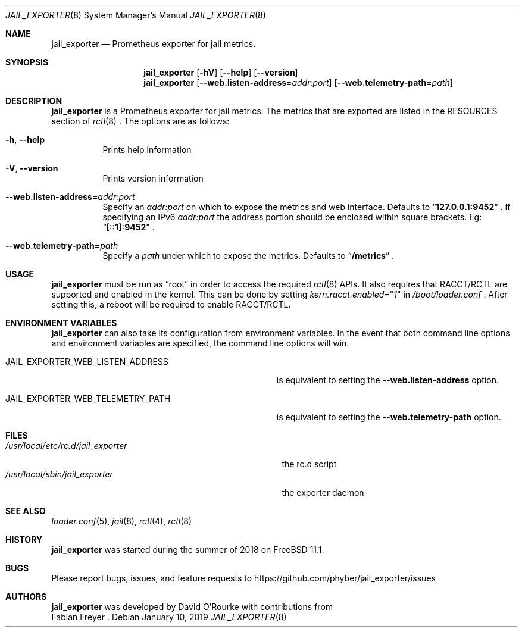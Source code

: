 .Dd January 10, 2019
.Dt JAIL_EXPORTER 8
.Os
.Sh NAME
.Nm jail_exporter
.Nd Prometheus exporter for jail metrics.
.Sh SYNOPSIS
.Nm
.Op Fl hV
.Op Fl -help
.Op Fl -version
.Nm
.Op Fl Fl web.listen-address Ns = Ns Ar addr:port
.Op Fl Fl web.telemetry-path Ns = Ns Ar path
.Sh DESCRIPTION
.Nm jail_exporter
is a Prometheus exporter for jail metrics.
The metrics that are exported are listed in the RESOURCES section of
.Xr rctl 8
.Ns .
The options are as follows:
.Bl -tag -width indent
.It Fl h , Fl Fl help
Prints help information
.It Fl V , Fl Fl version
Prints version information
.It Fl Fl web.listen-address= Ns Ar addr:port
Specify an
.Ar addr:port
on which to expose the metrics and web interface.
Defaults to
.Dq Cm 127.0.0.1:9452
.Ns .
If specifying an IPv6
.Ar addr:port
the address portion should be enclosed within square brackets. Eg:
.Dq Cm [::1]:9452
.Ns .
.It Fl Fl web.telemetry-path= Ns Ar path
Specify a
.Ar path
under which to expose the metrics.
Defaults to
.Dq Cm /metrics
.Ns .
.El
.Sh USAGE
.Nm
must be run as
.Dq root
in order to access the required
.Xr rctl 8
APIs.
It also requires that RACCT/RCTL are supported and enabled in the kernel.
This can be done by setting
.Va kern.racct.enabled Ns = Ns Qq Ar 1
in
.Pa /boot/loader.conf
.Ns .
After setting this, a reboot will be required to enable RACCT/RCTL.
.Sh "ENVIRONMENT VARIABLES"
.Nm
can also take its configuration from environment variables.
In the event that both command line options and environment variables are
specified, the command line options will win.
.Bl -tag -width JAIL_EXPORTER_WEB_LISTEN_ADDRESS
.It Ev JAIL_EXPORTER_WEB_LISTEN_ADDRESS
is equivalent to setting the
.Fl Fl web.listen-address
option.
.It Ev JAIL_EXPORTER_WEB_TELEMETRY_PATH
is equivalent to setting the
.Fl Fl web.telemetry-path
option.
.El
.Sh FILES
.Bl -tag -width /usr/local/etc/rc.d/jail_exporter -compact
.It Pa /usr/local/etc/rc.d/jail_exporter
the rc.d script
.It Pa /usr/local/sbin/jail_exporter
the exporter daemon
.El
.Sh SEE ALSO
.Xr loader.conf 5 ,
.Xr jail 8 ,
.Xr rctl 4 ,
.Xr rctl 8
.Sh HISTORY
.Nm
was started during the summer of 2018 on FreeBSD 11.1.
.Sh BUGS
Please report bugs, issues, and feature requests to
.Lk https://github.com/phyber/jail_exporter/issues
.Sh AUTHORS
.Nm
was developed by
.An David O'Rourke
with contributions from
.An Fabian Freyer
.Ns .
